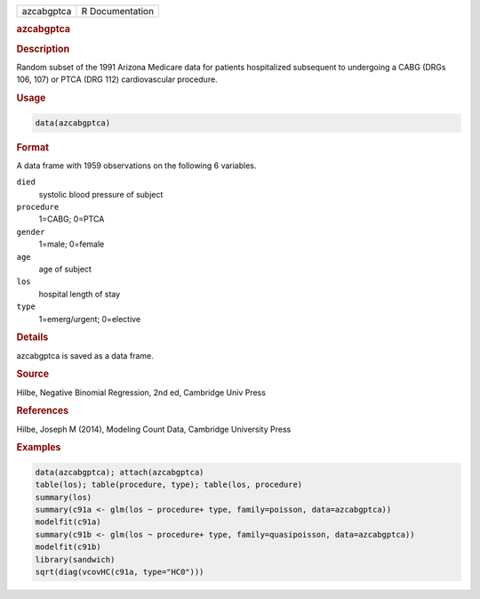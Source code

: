 .. container::

   ========== ===============
   azcabgptca R Documentation
   ========== ===============

   .. rubric:: azcabgptca
      :name: azcabgptca

   .. rubric:: Description
      :name: description

   Random subset of the 1991 Arizona Medicare data for patients
   hospitalized subsequent to undergoing a CABG (DRGs 106, 107) or PTCA
   (DRG 112) cardiovascular procedure.

   .. rubric:: Usage
      :name: usage

   .. code:: R

      data(azcabgptca)

   .. rubric:: Format
      :name: format

   A data frame with 1959 observations on the following 6 variables.

   ``died``
      systolic blood pressure of subject

   ``procedure``
      1=CABG; 0=PTCA

   ``gender``
      1=male; 0=female

   ``age``
      age of subject

   ``los``
      hospital length of stay

   ``type``
      1=emerg/urgent; 0=elective

   .. rubric:: Details
      :name: details

   azcabgptca is saved as a data frame.

   .. rubric:: Source
      :name: source

   Hilbe, Negative Binomial Regression, 2nd ed, Cambridge Univ Press

   .. rubric:: References
      :name: references

   Hilbe, Joseph M (2014), Modeling Count Data, Cambridge University
   Press

   .. rubric:: Examples
      :name: examples

   .. code:: R

      data(azcabgptca); attach(azcabgptca)
      table(los); table(procedure, type); table(los, procedure)
      summary(los)
      summary(c91a <- glm(los ~ procedure+ type, family=poisson, data=azcabgptca))
      modelfit(c91a)
      summary(c91b <- glm(los ~ procedure+ type, family=quasipoisson, data=azcabgptca))
      modelfit(c91b)
      library(sandwich)
      sqrt(diag(vcovHC(c91a, type="HC0")))
